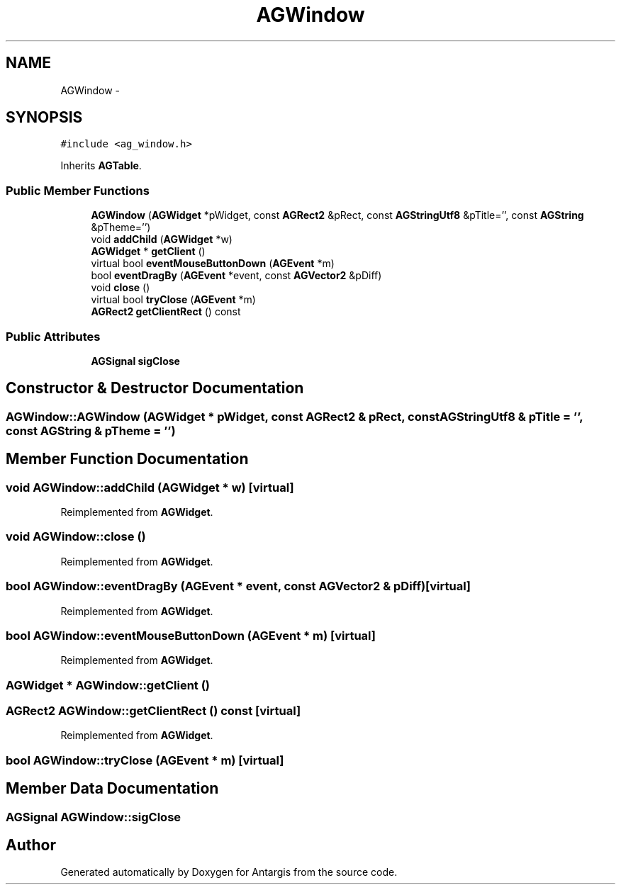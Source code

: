 .TH "AGWindow" 3 "27 Oct 2006" "Version 0.1.9" "Antargis" \" -*- nroff -*-
.ad l
.nh
.SH NAME
AGWindow \- 
.SH SYNOPSIS
.br
.PP
\fC#include <ag_window.h>\fP
.PP
Inherits \fBAGTable\fP.
.PP
.SS "Public Member Functions"

.in +1c
.ti -1c
.RI "\fBAGWindow\fP (\fBAGWidget\fP *pWidget, const \fBAGRect2\fP &pRect, const \fBAGStringUtf8\fP &pTitle='', const \fBAGString\fP &pTheme='')"
.br
.ti -1c
.RI "void \fBaddChild\fP (\fBAGWidget\fP *w)"
.br
.ti -1c
.RI "\fBAGWidget\fP * \fBgetClient\fP ()"
.br
.ti -1c
.RI "virtual bool \fBeventMouseButtonDown\fP (\fBAGEvent\fP *m)"
.br
.ti -1c
.RI "bool \fBeventDragBy\fP (\fBAGEvent\fP *event, const \fBAGVector2\fP &pDiff)"
.br
.ti -1c
.RI "void \fBclose\fP ()"
.br
.ti -1c
.RI "virtual bool \fBtryClose\fP (\fBAGEvent\fP *m)"
.br
.ti -1c
.RI "\fBAGRect2\fP \fBgetClientRect\fP () const "
.br
.in -1c
.SS "Public Attributes"

.in +1c
.ti -1c
.RI "\fBAGSignal\fP \fBsigClose\fP"
.br
.in -1c
.SH "Constructor & Destructor Documentation"
.PP 
.SS "AGWindow::AGWindow (\fBAGWidget\fP * pWidget, const \fBAGRect2\fP & pRect, const \fBAGStringUtf8\fP & pTitle = \fC''\fP, const \fBAGString\fP & pTheme = \fC''\fP)"
.PP
.SH "Member Function Documentation"
.PP 
.SS "void AGWindow::addChild (\fBAGWidget\fP * w)\fC [virtual]\fP"
.PP
Reimplemented from \fBAGWidget\fP.
.SS "void AGWindow::close ()"
.PP
Reimplemented from \fBAGWidget\fP.
.SS "bool AGWindow::eventDragBy (\fBAGEvent\fP * event, const \fBAGVector2\fP & pDiff)\fC [virtual]\fP"
.PP
Reimplemented from \fBAGWidget\fP.
.SS "bool AGWindow::eventMouseButtonDown (\fBAGEvent\fP * m)\fC [virtual]\fP"
.PP
Reimplemented from \fBAGWidget\fP.
.SS "\fBAGWidget\fP * AGWindow::getClient ()"
.PP
.SS "\fBAGRect2\fP AGWindow::getClientRect () const\fC [virtual]\fP"
.PP
Reimplemented from \fBAGWidget\fP.
.SS "bool AGWindow::tryClose (\fBAGEvent\fP * m)\fC [virtual]\fP"
.PP
.SH "Member Data Documentation"
.PP 
.SS "\fBAGSignal\fP \fBAGWindow::sigClose\fP"
.PP


.SH "Author"
.PP 
Generated automatically by Doxygen for Antargis from the source code.
